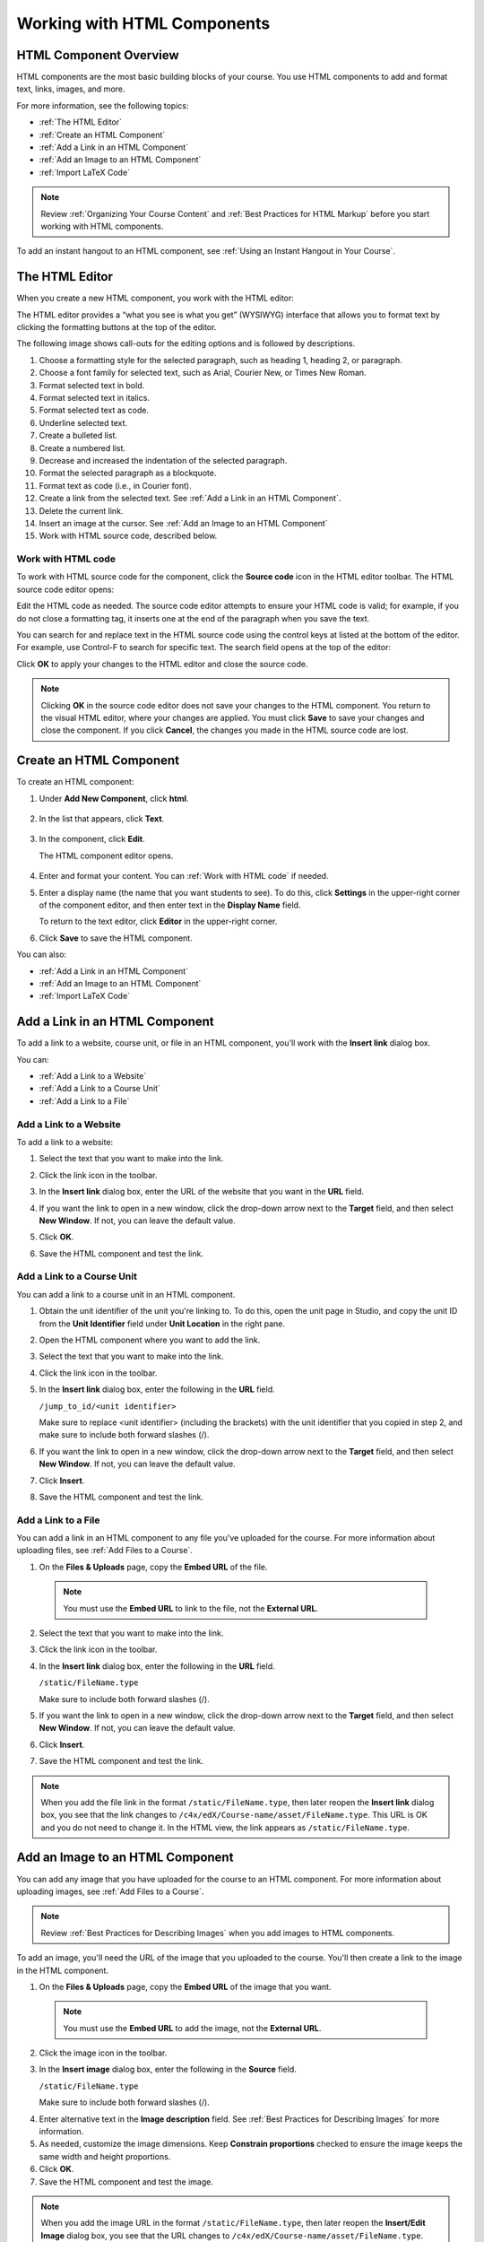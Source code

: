 .. _Working with HTML Components:


#############################
Working with HTML Components
#############################

***********************
HTML Component Overview
***********************

HTML components are the most basic building blocks of your course. You use HTML components to add and format text, links, images, and more. 

For more information, see the following topics:

* :ref:`The HTML Editor`
* :ref:`Create an HTML Component`
* :ref:`Add a Link in an HTML Component`
* :ref:`Add an Image to an HTML Component`
* :ref:`Import LaTeX Code`

.. note:: Review :ref:`Organizing Your Course Content` and :ref:`Best Practices for HTML Markup` before you start working with HTML components.

To add an instant hangout to an HTML component, see :ref:`Using an Instant Hangout in Your Course`.

.. _The HTML Editor:

*****************************************
The HTML Editor
*****************************************

When you create a new HTML component, you work with the HTML editor:

.. image:: ../Images/HTMLEditor.png
 :alt: Image of the HTML component editor

The HTML editor provides a “what you see is what you get” (WYSIWYG) interface that allows you to format text by clicking the formatting buttons at the top of the editor. 

The following image shows call-outs for the editing options and is followed by descriptions.

.. image:: ../Images/HTML_VisualView_Toolbar.png
  :alt: Image of the HTML editor, with call-outs for formatting buttons

#. Choose a formatting style for the selected paragraph, such as heading 1, heading 2, or paragraph.
#. Choose a font family for selected text, such as Arial, Courier New, or Times New Roman.
#. Format selected text in bold.
#. Format selected text in italics.
#. Format selected text as code.
#. Underline selected text.
#. Create a bulleted list.
#. Create a numbered list.
#. Decrease and increased the indentation of the selected paragraph.
#. Format the selected paragraph as a blockquote.
#. Format text as code (i.e., in Courier font).
#. Create a link from the selected text. See :ref:`Add a Link in an HTML Component`.
#. Delete the current link.
#. Insert an image at the cursor. See :ref:`Add an Image to an HTML Component`
#. Work with HTML source code, described below.


.. _Work with HTML code:

============================
Work with HTML code
============================

To work with HTML source code for the component, click the **Source code** icon in the HTML editor toolbar. The HTML source code editor opens:

.. image:: ../Images/HTML_source_code.png
 :alt: Image of the HTML source code editor

Edit the HTML code as needed.  The source code editor attempts to ensure your HTML code is valid; for example, if you do not close a formatting tag, it inserts one at the end of the paragraph when you save the text.

You can search for and replace text in the HTML source code using the control keys at listed at the bottom of the editor. For example, use Control-F to search for specific text. The search field opens at the top of the editor:

.. image:: ../Images/HTML_source_code_search.png
  :alt: Image of the HTML source code editor with the search field circled

Click **OK** to apply your changes to the HTML editor and close the source code.

.. note:: Clicking **OK** in the source code editor does not save your changes to the HTML component.  You return to the visual HTML editor, where your changes are applied.  You must click **Save** to save your changes and close the component. If you click **Cancel**, the changes you made in the HTML source code are lost.


.. _Create an HTML Component:

*****************************
Create an HTML Component
*****************************

To create an HTML component:

1. Under **Add New Component**, click **html**.

  .. image:: ../Images/NewComponent_HTML.png
   :alt: Image of adding a new HTML component

2. In the list that appears, click **Text**.

  .. note:  You can also create a :ref:`Zooming Image` or :ref:`Image Modal`.

   An empty component appears at the bottom of the unit.

  .. image:: ../Images/HTMLComponent_Edit.png
   :alt: Image of an empty HTML component

3. In the component, click **Edit**.

   The HTML component editor opens.

  .. image:: ../Images/HTMLEditor_empty.png
   :alt: Image of the HTML component editor

4. Enter and format your content. You can :ref:`Work with HTML code` if needed.

5. Enter a display name (the name that you want students to see). To do this, click **Settings** in the upper-right corner of the component editor, and then enter text in the **Display Name** field.

   To return to the text editor, click **Editor** in the upper-right corner.

6. Click **Save** to save the HTML component.

You can also:

* :ref:`Add a Link in an HTML Component`
* :ref:`Add an Image to an HTML Component`
* :ref:`Import LaTeX Code`

.. _Add a Link in an HTML Component:

***********************************
Add a Link in an HTML Component
***********************************

To add a link to a website, course unit, or file in an HTML component, you'll work with the **Insert link** dialog box.

.. image:: ../Images/HTML_Insert-EditLink_DBox.png
 :alt: Image of the Insert link dialog box

You can:

* :ref:`Add a Link to a Website`
* :ref:`Add a Link to a Course Unit`
* :ref:`Add a Link to a File`

.. _Add a Link to a Website:

============================
Add a Link to a Website
============================

To add a link to a website:

#. Select the text that you want to make into the link.

#. Click the link icon in the toolbar.

#. In the **Insert link** dialog box, enter the URL of the website that you want in the **URL** field.

   .. image:: ../Images/HTML_Insert-EditLink_Website.png
    :alt: Image of the Insert link dialog box

#. If you want the link to open in a new window, click the drop-down arrow next to the **Target** field, and then select **New Window**. If not, you can leave the default value.

#. Click **OK**.

#. Save the HTML component and test the link.


.. _Add a Link to a Course Unit:

============================
Add a Link to a Course Unit
============================

You can add a link to a course unit in an HTML component.

#. Obtain the unit identifier of the unit you're linking to. To do this, open the unit page in Studio, and copy the unit ID from the **Unit Identifier** field under **Unit Location** in the right pane.
   
   .. image:: ../Images/UnitIdentifier.png
    :alt: Image of the unit page with the unit identifier circled

#. Open the HTML component where you want to add the link.

#. Select the text that you want to make into the link.

#. Click the link icon in the toolbar.

#. In the **Insert link** dialog box, enter the following in the **URL** field.

   ``/jump_to_id/<unit identifier>``

   Make sure to replace <unit identifier> (including the brackets) with the unit
   identifier that you copied in step 2, and make sure to include both forward slashes (/).

   .. image:: ../Images/HTML_Insert-EditLink_CourseUnit.png
    :alt: Image of the Insert link dialog box with a link to a unit identifier

#. If you want the link to open in a new window, click the drop-down arrow next to
   the **Target** field, and then select **New Window**. If not, you can leave the default value.

#. Click **Insert**.

#. Save the HTML component and test the link.

.. _Add a Link to a File:

============================
Add a Link to a File
============================

You can add a link in an HTML component to any file you've uploaded for the course. For more information about uploading files, see :ref:`Add Files to a Course`.

#. On the **Files & Uploads** page, copy the **Embed URL** of the file.


  .. image:: ../Images/HTML_Link_File.png
   :alt: Image of Files and Uploads page with the URL field circled 
  
  .. note:: You must use the **Embed URL** to link to the file, not the **External URL**.

2. Select the text that you want to make into the link.

#. Click the link icon in the toolbar.

#. In the **Insert link** dialog box, enter the following in the **URL** field.

   ``/static/FileName.type``

   Make sure to include both forward slashes (/).

   .. image:: ../Images/HTML_Insert-EditLink_File.png
    :alt: Image of the Insert link dialog box with a link to a file

#. If you want the link to open in a new window, click the drop-down arrow next to
   the **Target** field, and then select **New Window**. If not, you can leave the default value.

#. Click **Insert**.

#. Save the HTML component and test the link.

.. note::  When you add the file link in the format ``/static/FileName.type``, then later reopen the **Insert link** dialog box, you see that the link changes to ``/c4x/edX/Course-name/asset/FileName.type``. This URL is OK and you do not need to change it. In the HTML view, the link appears as ``/static/FileName.type``.


.. _Add an Image to an HTML Component:

***********************************
Add an Image to an HTML Component
***********************************

You can add any image that you have uploaded for the course to an HTML component. For more information about uploading images, see :ref:`Add Files to a Course`.

.. note:: Review :ref:`Best Practices for Describing Images` when you add images to HTML components.

To add an image, you'll need the URL of the image that you uploaded to the course. You'll then create a link to the image in the HTML component.

#. On the **Files & Uploads** page, copy the **Embed URL** of the image that you want.

  .. image:: ../Images/image_link.png
   :alt: Image of the Files & Upload page with the Embed URL for the image circled

  .. note:: You must use the **Embed URL** to add the image, not the **External URL**.

2. Click the image icon in the toolbar.

#. In the **Insert image** dialog box, enter the following in the **Source** field.

   ``/static/FileName.type``

   Make sure to include both forward slashes (/).

   .. image:: ../Images/HTML_Insert-Edit_Image.png
    :alt: Image of the Insert/Edit Image dialog box with a link to a file

4. Enter alternative text in the **Image description** field. See :ref:`Best Practices for Describing Images` for more information.

#. As needed, customize the image dimensions. Keep **Constrain proportions** checked to ensure the image keeps the same width and height proportions.

#. Click **OK**.

#. Save the HTML component and test the image.

.. note::  When you add the image URL in the format ``/static/FileName.type``, then later reopen the **Insert/Edit Image** dialog box, you see that the URL changes to ``/c4x/edX/Course-name/asset/FileName.type``. This URL is OK and you do not need to change it. In the HTML view, the URL appears as ``/static/FileName.type``.

   ``<p><img src="/static/GreatLakes.png" alt="Map of the Great Lakes" /></p>``



.. _Import LaTeX Code:

****************************************
Import LaTeX Code into an HTML Component
****************************************

You can import LaTeX code into an HTML component. You might do this, for example, if you want to create "beautiful math" such as the following.

.. image:: ../Images/HTML_LaTeX_LMS.png
 :alt: Image of math formulas created with LaTeX

.. warning:: The LaTeX processor that Studio uses to convert LaTeX code to XML is a third-party tool. We recommend that you use this feature with caution. If you do use it, make sure to work with your PM.

This feature is not enabled by default. To enable it, you have to change the advanced settings in your course. 

To create an HTML component that contains LaTeX code:

#. Enable the policy key in your course.

   #. In Studio, click **Settings**, and then click **Advanced Settings**.
   #. On the **Advanced Settings** page, scroll down to the **use_latex_compiler** policy key.
   #. In the **Policy Value** field next to the **use_latex_compiler** policy key, change **false** to **true**.
   #. At the bottom of the page, click **Save Changes**.

#. In the unit where you want to create the component, click **html** under **Add New Component**, and then click **E-text Written in LaTeX**. The new component is added to the unit.

#. Click **Edit** to open the new component. The component editor opens.

  .. image:: ../Images/latex_component.png
   :alt: Image of the HTML component editor with the Latex compiler.

4. In the component editor, click **Launch Latex Source Compiler**. The Latex editor opens.

   .. image:: ../Images/HTML_LaTeXEditor.png
    :alt: Image of the HTML component editor with the Latex compiler.

#. Write Latex code as needed. You can also upload a Latex file into the editor from your computer by clicking **Upload** in the bottom right corner.

#. When you have written or uploaded the Latex code you need, click **Save & Compile to edX XML** in the lower-left corner.

   The component editor closes. You can see the way your LaTeX content looks.

   .. image:: ../Images/HTML_LaTeX_CompEditor.png
    :alt: Image of the LaTeX component

#. On the unit page, click **Preview** to verify that your content looks the way you want it to in the LMS. 

   If you see errors, go back to the unit page. Click **Edit** to open the component again, and then click **Launch Latex Source Compiler** in the lower-left corner of the component editor to edit the LaTeX code.

